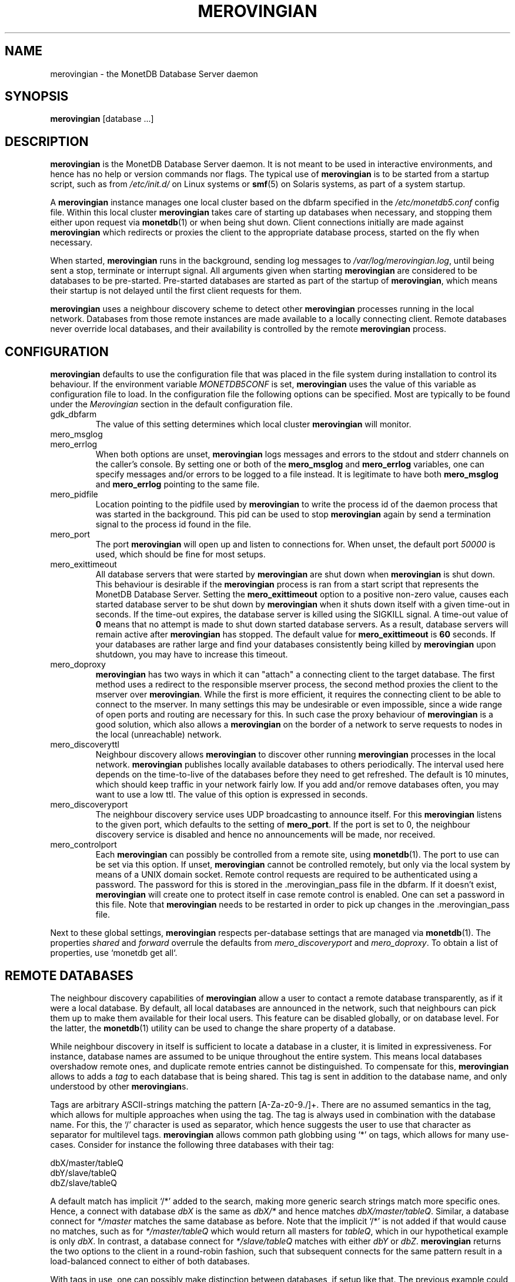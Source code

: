 .\" Process this file with
.\" groff -man -Tascii foo.1
.\"
.TH MEROVINGIAN 1 "SEPTEMBER 2009" Application "MonetDB Applications"
.SH NAME
merovingian \- the MonetDB Database Server daemon
.SH SYNOPSIS
.B merovingian
[database ...]
.SH DESCRIPTION
.B merovingian
is the MonetDB Database Server daemon.  It is not meant to be used in
interactive environments, and hence has no help or version commands nor
flags.  The typical use of
.B merovingian
is to be started from a startup script, such as from
.I /etc/init.d/
on Linux systems or
.BR smf (5)
on Solaris systems, as part of a system startup.
.P
A
.B merovingian
instance manages one local cluster based on the dbfarm specified in the
.I /etc/monetdb5.conf
config file.  Within this local cluster
.B merovingian
takes care of starting up databases when necessary, and stopping them
either upon request via
.BR monetdb (1)
or when being shut down.  Client connections initially are made against
.B merovingian
which redirects or proxies the client to the appropriate database
process, started on the fly when necessary.
.P
When started,
.B merovingian
runs in the background, sending log messages to
.IR /var/log/merovingian.log ,
until being sent a stop, terminate or interrupt signal.  All arguments
given when starting
.B merovingian
are considered to be databases to be pre-started.  Pre-started databases
are started as part of the startup of
.BR merovingian ,
which means their startup is not delayed until the first client
requests for them.
.P
.B merovingian
uses a neighbour discovery scheme to detect other
.B merovingian
processes running in the local network.  Databases from those remote
instances are made available to a locally connecting client.  Remote
databases never override local databases, and their availability is
controlled by the remote
.B merovingian
process.
.SH CONFIGURATION
.B merovingian
defaults to use the configuration file that was placed in the file
system during installation to control its behaviour.  If the environment
variable
.I MONETDB5CONF
is set,
.B merovingian
uses the value of this variable as configuration file to load.  In the
configuration file the following options can be specified.  Most are
typically to be found under the
.I Merovingian
section in the default configuration file.
.IP gdk_dbfarm
The value of this setting determines which local cluster
.B merovingian
will monitor.
.IP mero_msglog
.IP mero_errlog
When both options are unset,
.B merovingian
logs messages and errors to the stdout and stderr channels on the
caller's console.  By setting one or both of the
.B mero_msglog
and
.B mero_errlog
variables, one can specify messages and/or errors to be logged to a file
instead.  It is legitimate to have both
.B mero_msglog
and
.B mero_errlog
pointing to the same file.
.IP mero_pidfile
Location pointing to the pidfile used by
.B merovingian
to write the process id of the daemon process that was started in the
background.  This pid can be used to stop
.B merovingian
again by send a termination signal to the process id found in the file.
.IP mero_port
The port
.B merovingian
will open up and listen to connections for.  When unset, the default
port
.I 50000
is used, which should be fine for most setups.
.IP mero_exittimeout
All database servers that were started by
.B merovingian
are shut down when
.B merovingian
is shut down.  This behaviour is desirable if the
.B merovingian
process is ran from a start script that represents the MonetDB Database
Server.  Setting the
.B mero_exittimeout
option to a positive
non-zero value, causes each started database server to be shut down by
.B merovingian
when it shuts down itself with a given time-out in seconds.  If the
time-out expires, the database server is killed using the SIGKILL
signal.  A time-out value of
.B 0
means that no attempt is made to shut down started database servers.  As
a result, database servers will remain active after
.B merovingian
has stopped.  The default value for
.B mero_exittimeout
is
.B 60
seconds.  If your databases are rather large and find your databases
consistently being killed by
.B merovingian
upon shutdown, you may have to increase this timeout.
.IP mero_doproxy
.B merovingian
has two ways in which it can "attach" a connecting client to the target
database.  The first method uses a redirect to the responsible mserver
process, the second method proxies the client to the mserver over
.BR merovingian .
While the first is more efficient, it requires the connecting client
to be able to connect to the mserver.  In many settings this may be
undesirable or even impossible, since a wide range of open ports and
routing are necessary for this.  In such case the proxy behaviour of
.B merovingian
is a good solution, which also allows a
.B merovingian
on the border of a network to serve requests to nodes in the local
(unreachable) network.
.IP mero_discoveryttl
Neighbour discovery allows
.B merovingian
to discover other running
.B merovingian
processes in the local network.
.B merovingian
publishes locally available databases to others periodically.  The
interval used here depends on the time-to-live of the databases before
they need to get refreshed.  The default is 10 minutes, which should
keep traffic in your network fairly low.  If you add and/or remove
databases often, you may want to use a low ttl.  The value of this
option is expressed in seconds.
.IP mero_discoveryport
The neighbour discovery service uses UDP broadcasting to announce
itself.  For this
.B merovingian
listens to the given port, which defaults to the setting of
.BR mero_port .
If the port is set to 0, the neighbour discovery service is disabled and
hence no announcements will be made, nor received.
.IP mero_controlport
Each
.B merovingian
can possibly be controlled from a remote site, using
.BR monetdb (1).
The port to use can be set via this option.  If unset,
.B merovingian
cannot be controlled remotely, but only via the local system by means of
a UNIX domain socket.  Remote control requests are required to be
authenticated using a password.  The password for this is stored in
the .merovingian_pass file in the dbfarm.  If it doesn't exist,
.B merovingian
will create one to protect itself in case remote control is enabled.
One can set a password in this file.  Note that
.B merovingian
needs to be restarted in order to pick up changes in
the .merovingian_pass file.
.P
Next to these global settings,
.B merovingian
respects per-database settings that are managed via
.BR monetdb (1).
The properties 
.IR shared " and " forward
overrule the defaults from
.IR mero_discoveryport " and " mero_doproxy .
To obtain a list of properties, use `monetdb get all`.
.SH "REMOTE DATABASES"
The neighbour discovery capabilities of
.B merovingian
allow a user to contact a remote database transparently, as if it were a
local database.  By default, all local databases are announced in the
network, such that neighbours can pick them up to make them available
for their local users.  This feature can be disabled globally, or on
database level.  For the latter, the
.BR monetdb (1)
utility can be used to change the share property of a database.
.P
While neighbour discovery in itself is sufficient to locate a database
in a cluster, it is limited in expressiveness.  For instance, database
names are assumed to be unique throughout the entire system.  This means
local databases overshadow remote ones, and duplicate remote entries
cannot be distinguished.  To compensate for this,
.B merovingian
allows to adds a
.I tag
to each database that is being shared.  This tag is sent in addition to
the database name, and only understood by other
.BR merovingian s.
.P
Tags are arbitrary ASCII-strings matching the pattern [A\-Za\-z0\-9./]+.
There are no assumed semantics in the tag, which allows for multiple
approaches when using the tag.  The tag is always used in combination
with the database name.  For this, the `/' character is used as
separator, which hence suggests the user to use that character as
separator for multilevel tags.
.B merovingian
allows common path globbing using `*' on tags, which allows for many
use-cases.  Consider for instance the following three databases with their
tag:
.PP
.RS 0
dbX/master/tableQ
.RS 0
dbY/slave/tableQ
.RS 0
dbZ/slave/tableQ
.PP
A default match has implicit `/*' added to the search, making more generic
search strings match more specific ones.  Hence, a connect with
database
.I dbX
is the same as
.I dbX/*
and hence matches
.IR dbX/master/tableQ .
Similar, a database connect for
.I */master
matches the same database as before.  Note that the implicit `/*' is
not added if that would cause no matches, such as for
.I */master/tableQ
which would return all masters for 
.IR tableQ ,
which in our hypothetical example is only
.IR dbX .
In contrast, a database connect for
.I */slave/tableQ
matches with either
.IR dbY " or " dbZ .
.B merovingian
returns the two options to the client in a round-robin fashion, such
that subsequent connects for the same pattern result in a load-balanced
connect to either of both databases.
.P
With tags in use, one can possibly make distinction between databases,
if setup like that.  The previous example could hence also be setup like
this:
.PP
.RS 0
tableQ/master
.RS 0
tableQ/slave
.RS 0
tableQ/slave
.PP
Connecting to
.I tableQ/slave
would now return either of both databases even though they are not
unique (apart from the host they are located on, which is not shown in
the example).  While being confusing for humans, for
.B merovingian
it is the same situation as in the previous example.  However, because
globbing allows to make things easier to understand, tags for both
slaves could be changed to
.IR slaveX " or " slave/X
and use the necessary pattern to match them.  It is up to the user to
decide how to use the tags.
.SH SIGNALS
.B merovingian
acts upon a number of signals as is common for a daemon.
.IP "SIGINT, SIGTERM, SIGQUIT"
Any of these signals make
.B merovingian
enter the shutdown sequence.  This sequence involves cleanly shutting
down listener sockets, shutting down all started databases and finally
terminating itself.
.IP SIGHUP
When this signal is received by
.B merovingian
it will reopen the logfiles as pointed to by
.B mero_msglog
and
.BR mero_errlog .
When these two are unset or point to a file attached to a terminal,
.B merovingian
will not reopen the associated filedescriptor.
.SH "RETURN VALUE"
.B merovingian
returns exit code
.B 0
if it was able to successfully launch the background process.  When an
error occurs during startup that prevents
.B merovingian
from functioning properly, an exit code
.B 1
is returned.
.SH FILES
.I /etc/monetdb5.conf
.RS
The configuration file for MonetDB, located in the system configuration
directory.
.RE
.I /var/log/merovingian.log
.RS
The configuration file default location to write log output to.
.SH "SEE ALSO"
.BR monetdb (1)
.\".BR mserver5 (1)
